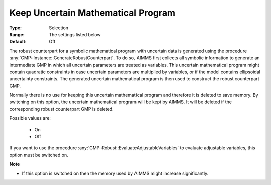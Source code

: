 

.. _option-AIMMS-keep_uncertain_mathematical_program:


Keep Uncertain Mathematical Program
===================================



:Type:	Selection	
:Range:	The settings listed below	
:Default:	Off	


The robust counterpart for a symbolic mathematical program with uncertain data is generated using the
procedure :any:`GMP::Instance::GenerateRobustCounterpart`. To do so, AIMMS first collects all symbolic
information to generate an intermediate GMP in which all uncertain parameters are treated as variables.
This uncertain mathematical program might contain quadratic constraints in case uncertain parameters are
multiplied by variables, or if the model contains ellipsoidal uncertainty constraints. The generated
uncertain mathematical program is then used to construct the robust counterpart GMP.

Normally there is no use for keeping this uncertain mathematical program and therefore it is deleted to
save memory. By switching on this option, the uncertain mathematical program will be kept by AIMMS. It
will be deleted if the corresponding robust counterpart GMP is deleted.


Possible values are:

    *	On
    *	Off


If you want to use the procedure :any:`GMP::Robust::EvaluateAdjustableVariables` to evaluate adjustable
variables, this option must be switched on.


**Note** 

*	If this option is switched on then the memory used by AIMMS might increase significantly.
